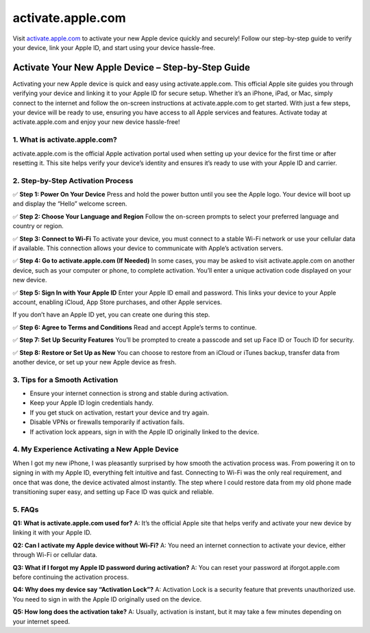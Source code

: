 ===============================
activate.apple.com
===============================

Visit `activate.apple.com <https://activate.apple.com>`_ to activate your new Apple device quickly and securely! Follow our step-by-step guide to verify your device, link your Apple ID, and start using your device hassle-free.

.. raw:: html

    <div style="text-align: center; margin: 30px 0;">

.. image:: Button.png
   :alt: activate.apple.com
   :target: https://activate.apple.com

.. raw:: html

    </div>

Activate Your New Apple Device – Step-by-Step Guide
===================================================

Activating your new Apple device is quick and easy using activate.apple.com. This official Apple site guides you through verifying your device and linking it to your Apple ID for secure setup. Whether it’s an iPhone, iPad, or Mac, simply connect to the internet and follow the on-screen instructions at activate.apple.com to get started. With just a few steps, your device will be ready to use, ensuring you have access to all Apple services and features. Activate today at activate.apple.com and enjoy your new device hassle-free!

1. What is activate.apple.com?
------------------------------

activate.apple.com is the official Apple activation portal used when setting up your device for the first time or after resetting it. This site helps verify your device’s identity and ensures it’s ready to use with your Apple ID and carrier.

2. Step-by-Step Activation Process
----------------------------------

✅ **Step 1: Power On Your Device**  
Press and hold the power button until you see the Apple logo. Your device will boot up and display the “Hello” welcome screen.

✅ **Step 2: Choose Your Language and Region**  
Follow the on-screen prompts to select your preferred language and country or region.

✅ **Step 3: Connect to Wi-Fi**  
To activate your device, you must connect to a stable Wi-Fi network or use your cellular data if available. This connection allows your device to communicate with Apple’s activation servers.

✅ **Step 4: Go to activate.apple.com (If Needed)**  
In some cases, you may be asked to visit activate.apple.com on another device, such as your computer or phone, to complete activation. You’ll enter a unique activation code displayed on your new device.

✅ **Step 5: Sign In with Your Apple ID**  
Enter your Apple ID email and password. This links your device to your Apple account, enabling iCloud, App Store purchases, and other Apple services.  

If you don’t have an Apple ID yet, you can create one during this step.

✅ **Step 6: Agree to Terms and Conditions**  
Read and accept Apple’s terms to continue.

✅ **Step 7: Set Up Security Features**  
You’ll be prompted to create a passcode and set up Face ID or Touch ID for security.

✅ **Step 8: Restore or Set Up as New**  
You can choose to restore from an iCloud or iTunes backup, transfer data from another device, or set up your new Apple device as fresh.

3. Tips for a Smooth Activation
-------------------------------

- Ensure your internet connection is strong and stable during activation.  
- Keep your Apple ID login credentials handy.  
- If you get stuck on activation, restart your device and try again.  
- Disable VPNs or firewalls temporarily if activation fails.  
- If activation lock appears, sign in with the Apple ID originally linked to the device.

4. My Experience Activating a New Apple Device
----------------------------------------------

When I got my new iPhone, I was pleasantly surprised by how smooth the activation process was. From powering it on to signing in with my Apple ID, everything felt intuitive and fast. Connecting to Wi-Fi was the only real requirement, and once that was done, the device activated almost instantly. The step where I could restore data from my old phone made transitioning super easy, and setting up Face ID was quick and reliable.

5. FAQs
-------

**Q1: What is activate.apple.com used for?**  
A: It’s the official Apple site that helps verify and activate your new device by linking it with your Apple ID.

**Q2: Can I activate my Apple device without Wi-Fi?**  
A: You need an internet connection to activate your device, either through Wi-Fi or cellular data.

**Q3: What if I forgot my Apple ID password during activation?**  
A: You can reset your password at iforgot.apple.com before continuing the activation process.

**Q4: Why does my device say “Activation Lock”?**  
A: Activation Lock is a security feature that prevents unauthorized use. You need to sign in with the Apple ID originally used on the device.

**Q5: How long does the activation take?**  
A: Usually, activation is instant, but it may take a few minutes depending on your internet speed.
